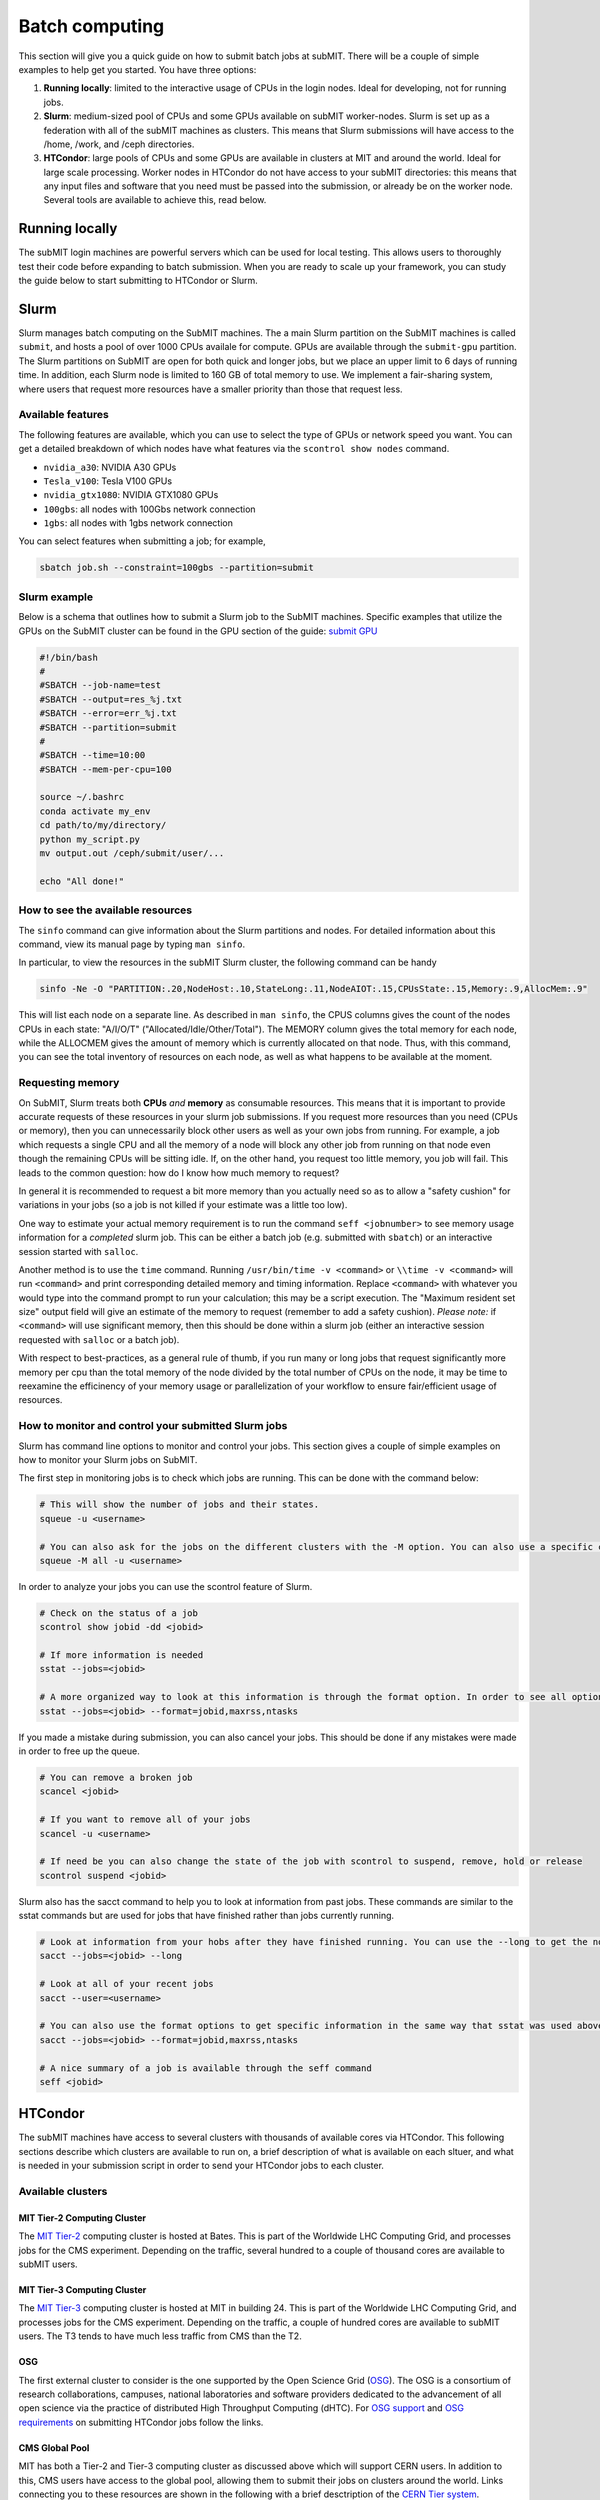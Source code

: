 .. raw:: html

    <style> .red {color:red} </style>

.. role:: red

Batch computing
---------------

.. tags:: Slurm, Condor, GPU

This section will give you a quick guide on how to submit batch jobs at subMIT.
There will be a couple of simple examples to help get you started.
You have three options:

1. **Running locally**: limited to the interactive usage of CPUs in the login nodes. Ideal for developing, not for running jobs.
2. **Slurm**: medium-sized pool of CPUs and some GPUs available on subMIT worker-nodes. Slurm is set up as a federation with all of the subMIT machines as clusters. This means that Slurm submissions will have access to the /home, /work, and /ceph directories.
3. **HTCondor**: large pools of CPUs and some GPUs are available in clusters at MIT and around the world. Ideal for large scale processing. Worker nodes in HTCondor do not have access to your subMIT directories: this means that any input files and software that you need must be passed into the submission, or already be on the worker node. Several tools are available to achieve this, read below.

Running locally
~~~~~~~~~~~~~~~

The subMIT login machines are powerful servers which can be used for local testing.
This allows users to thoroughly test their code before expanding to batch submission.
When you are ready to scale up your framework, you can study the guide below to start submitting to HTCondor or Slurm.

Slurm
~~~~~

Slurm manages batch computing on the SubMIT machines. The a main Slurm partition on the SubMIT machines is called ``submit``, and hosts a pool of over 1000 CPUs availale for compute. GPUs are available through the ``submit-gpu`` partition. The Slurm partitions on SubMIT are open for both quick and longer jobs, but we place an upper limit to 6 days of running time. In addition, each Slurm node is limited to 160 GB of total memory to use. We implement a fair-sharing system, where users that request more resources have a smaller priority than those that request less.

Available features
==================

The following features are available, which you can use to select the type of GPUs or network speed you want. You can get a detailed breakdown of which nodes have what features via the ``scontrol show nodes`` command.

- ``nvidia_a30``: NVIDIA A30 GPUs
- ``Tesla_v100``: Tesla V100 GPUs
- ``nvidia_gtx1080``: NVIDIA GTX1080 GPUs
- ``100gbs``: all nodes with 100Gbs network connection
- ``1gbs``: all nodes with 1gbs network connection

You can select features when submitting a job; for example,

.. code-block:: sh

    sbatch job.sh --constraint=100gbs --partition=submit

Slurm example
=============

Below is a schema that outlines how to submit a Slurm job to the SubMIT machines. Specific examples that utilize the GPUs on the SubMIT cluster can be found in the GPU section of the guide: `submit GPU <http://submit.mit.edu/submit-users-guide/gpu.html>`_

.. code-block:: sh

    #!/bin/bash
    #
    #SBATCH --job-name=test
    #SBATCH --output=res_%j.txt
    #SBATCH --error=err_%j.txt
    #SBATCH --partition=submit
    #
    #SBATCH --time=10:00
    #SBATCH --mem-per-cpu=100
    
    source ~/.bashrc
    conda activate my_env
    cd path/to/my/directory/
    python my_script.py
    mv output.out /ceph/submit/user/...

    echo "All done!"
    

.. Slurm example lqcd
.. ==================

.. An example for how to submit to the lqcd cluster from the submit machines. Here we need some extra set up and then test some simple srun commands like below (this example runs in the devel partition):

.. .. code-block:: sh

..      #!/bin/bash
..      #
..      #SBATCH --job-name=test
..      #SBATCH --output=res_%j.txt
..      #SBATCH --error=err_%j.txt
..      #
..      #SBATCH --ntasks=1
..      #SBATCH --time=10:00
..      #SBATCH --mem-per-cpu=100
..      #SBATCH --cluster=lqcd
..      #SBATCH --partition=devel
     
..      unset MODULEPATH
..      unset MODULESHOME
..      export SLURM_CONF=/opt/lqcd/etc/slurm.conf
..      . /opt/software/modules-4.4.0/init/bash
..      module add slurm
     
..      srun hostname
..      srun ls -hrlt
..      srun sleep 60

How to see the available resources
====================================================

The ``sinfo`` command can give information about the Slurm partitions and nodes.  For detailed information about this command, view its manual page by typing ``man sinfo``.

In particular, to view the resources in the subMIT Slurm cluster, the following command can be handy

.. code-block:: sh

     sinfo -Ne -O "PARTITION:.20,NodeHost:.10,StateLong:.11,NodeAIOT:.15,CPUsState:.15,Memory:.9,AllocMem:.9"

This will list each node on a separate line.  As described in ``man sinfo``, the CPUS columns gives the count of the nodes CPUs in each state: "A/I/O/T" ("Allocated/Idle/Other/Total").  The MEMORY column gives the total memory for each node, while the ALLOCMEM gives the amount of memory which is currently allocated on that node.  Thus, with this command, you can see the total inventory of resources on each node, as well as what happens to be available at the moment.

Requesting memory
=================

On SubMIT, Slurm treats both **CPUs** *and* **memory** as consumable resources.  This means that it is important to provide accurate requests of these resources in your slurm job submissions.  If you request more resources than you need (CPUs or memory), then you can unnecessarily block other users as well as your own jobs from running.  For example, a job which requests a single CPU and all the memory of a node will block any other job from running on that node even though the remaining CPUs will be sitting idle.  If, on the other hand, you request too little memory, you job will fail. This leads to the common question: how do I know how much memory to request?

In general it is recommended to request a bit more memory than you actually need so as to allow a "safety cushion" for variations in your jobs (so a job is not killed if your estimate was a little too low).  

One way to estimate your actual memory requirement is to run the command ``seff <jobnumber>`` to see memory usage information for a *completed* slurm job.  This can be either a batch job (e.g. submitted with ``sbatch``) or an interactive session started with ``salloc``.  

Another method is to use the ``time`` command.  Running ``/usr/bin/time -v <command>`` or ``\\time -v <command>`` will run ``<command>`` and print corresponding detailed memory and timing information.  Replace ``<command>`` with whatever you would type into the command prompt to run your calculation; this may be a script execution.  The "Maximum resident set size" output field will give an estimate of the memory to request (remember to add a safety cushion).  *Please note:* if ``<command>`` will use significant memory, then this should be done within a slurm job (either an interactive session requested with ``salloc`` or a batch job).

With respect to best-practices, as a general rule of thumb, if you run many or long jobs that request significantly more memory per cpu than the total memory of the node divided by the total number of CPUs on the node, it may be time to reexamine the efficinency of your memory usage or parallelization of your workflow to ensure fair/efficient usage of resources.

How to monitor and control your submitted Slurm jobs
====================================================

Slurm has command line options to monitor and control your jobs. This section gives a couple of simple examples on how to monitor your Slurm jobs on SubMIT.

The first step in monitoring jobs is to check which jobs are running. This can be done with the command below:

.. code-block:: sh

       # This will show the number of jobs and their states.
       squeue -u <username>

       # You can also ask for the jobs on the different clusters with the -M option. You can also use a specific cluster (e.g. submit, lqcd).
       squeue -M all -u <username>

In order to analyze your jobs you can use the scontrol feature of Slurm.

.. code-block:: sh

       # Check on the status of a job
       scontrol show jobid -dd <jobid>

       # If more information is needed
       sstat --jobs=<jobid> 

       # A more organized way to look at this information is through the format option. In order to see all options use --helpformat. An example is below
       sstat --jobs=<jobid> --format=jobid,maxrss,ntasks

If you made a mistake during submission, you can also cancel your jobs. This should be done if any mistakes were made in order to free up the queue.

.. code-block:: sh

       # You can remove a broken job
       scancel <jobid>

       # If you want to remove all of your jobs
       scancel -u <username>

       # If need be you can also change the state of the job with scontrol to suspend, remove, hold or release
       scontrol suspend <jobid>

Slurm also has the sacct command to help you to look at information from past jobs. These commands are similar to the sstat commands but are used for jobs that have finished rather than jobs currently running.

.. code-block:: sh

       # Look at information from your hobs after they have finished running. You can use the --long to get the non-abbreviated version
       sacct --jobs=<jobid> --long

       # Look at all of your recent jobs
       sacct --user=<username>

       # You can also use the format options to get specific information in the same way that sstat was used above
       sacct --jobs=<jobid> --format=jobid,maxrss,ntasks

       # A nice summary of a job is available through the seff command
       seff <jobid>


HTCondor
~~~~~~~~

The subMIT machines have access to several clusters with thousands of available cores via HTCondor.
This  following sections describe which clusters are available to run on, a brief description of what is available on each sltuer, and what is needed in your submission script in order to send your HTCondor jobs to each cluster. 

Available clusters
==================

MIT Tier-2 Computing Cluster
****************************

The `MIT Tier-2 <http://www.cmsaf.mit.edu/>`_ computing cluster is hosted at Bates. 
This is part of the Worldwide LHC Computing Grid, and processes jobs for the CMS experiment.
Depending on the traffic, several hundred to a couple of thousand cores are available to subMIT users.

MIT Tier-3 Computing Cluster
****************************

The `MIT Tier-3 <http://t3serv001.mit.edu/>`_ computing cluster is hosted at MIT in building 24.
This is part of the Worldwide LHC Computing Grid, and processes jobs for the CMS experiment.
Depending on the traffic, a couple of hundred cores are available to subMIT users.
The T3 tends to have much less traffic from CMS than the T2.

OSG
***

The first external cluster to consider is the one supported by the Open Science Grid (`OSG <https://opensciencegrid.org/>`_).
The OSG is a consortium of research collaborations, campuses, national laboratories and software providers dedicated to the advancement of all open science via the practice of distributed High Throughput Computing (dHTC).
For `OSG support <https://support.opensciencegrid.org/support/home>`_ and `OSG requirements <https://portal.osg-htc.org/documentation/htc_workloads/workload_planning/htcondor_job_submission/>`_ on submitting HTCondor jobs follow the links.
   
CMS Global Pool
***************

MIT has both a Tier-2 and Tier-3 computing cluster as discussed above which will support CERN users.
In addition to this, CMS users have access to the global pool, allowing them to submit their jobs on clusters around the world.
Links connecting you to these resources are shown in the following with a brief desctription of the `CERN Tier system <https://home.cern/science/computing/grid-system-tiers#:~:text=The%20Worldwide%20LHC%20Computing%20Grid,Large%20Hadron%20Collider%20(LHC).>`_.

The CMS global pool is hosted by various Tiers of computing clusters around the world.
Jobs submitted by MIT users can be found in the link: `CMS <https://cms-gwmsmon.cern.ch/institutionalview>`_.

Submitting to the different clusters
====================================

Here we provide the recipes to run at different clusters. 

Glidein submission to T2/T3
***************************

Submit jobs to the T2 cluster by adding following to the HTCondor submission script:

.. code-block:: sh

     +DESIRED_Sites = "mit_tier2"

If instead you want to run on the T3 machines you can replace the "+DESIRED_Sites" to:

.. code-block:: sh

     +DESIRED_Sites = "mit_tier3"

If you want to submit to both T2 and T3, do:

.. code-block:: sh

     +DESIRED_Sites = "mit_tier2,mit_tier3"

To submit GPU jobs, you need to add:

.. code-block:: sh

     RequestGPus=1

To submit multi-core jobs, you need to add (4-core job for example, maximum 8):

.. code-block:: sh

     RequestCpus=4

Note: CMS users are recommended to submit jobs to T2 through CMS global pool, see the relevant section of this guide.

:red:`The Glidein supports GPU and multi-CPU jobs.`

:red:`The Glidein will set a default X509_USER_KEY, which may affect the xrootd copy, therefore need to add command "unset X509_USER_KEY" before the xrootd copy .`

Jobs submission to CMS global pool
**********************************

If you are a CMS member you can also go through the US CMS global pool.
Here is an example sample list of sites you can use,

.. code-block:: sh

     +DESIRED_Sites = "T2_AT_Vienna,T2_BE_IIHE,T2_BE_UCL,T2_BR_SPRACE,T2_BR_UERJ,T2_CH_CERN,T2_CH_CERN_AI,T2_CH_CERN_HLT,T2_CH_CERN_Wigner,T2_CH_CSCS,T2_CH_CSCS_HPC,T2_CN_Beijing,T2_DE_DESY,T2_DE_RWTH,T2_EE_Estonia,T2_ES_CIEMAT,T2_ES_IFCA,T2_FI_HIP,T2_FR_CCIN2P3,T2_FR_GRIF_IRFU,T2_FR_GRIF_LLR,T2_FR_IPHC,T2_GR_Ioannina,T2_HU_Budapest,T2_IN_TIFR,T2_IT_Bari,T2_IT_Legnaro,T2_IT_Pisa,T2_IT_Rome,T2_KR_KISTI,T2_MY_SIFIR,T2_MY_UPM_BIRUNI,T2_PK_NCP,T2_PL_Swierk,T2_PL_Warsaw,T2_PT_NCG_Lisbon,T2_RU_IHEP,T2_RU_INR,T2_RU_ITEP,T2_RU_JINR,T2_RU_PNPI,T2_RU_SINP,T2_TH_CUNSTDA,T2_TR_METU,T2_TW_NCHC,T2_UA_KIPT,T2_UK_London_IC,T2_UK_SGrid_Bristol,T2_UK_SGrid_RALPP,T2_US_Caltech,T2_US_Florida,T2_US_MIT,T2_US_Nebraska,T2_US_Purdue,T2_US_UCSD,T2_US_Vanderbilt,T2_US_Wisconsin,T3_CH_CERN_CAF,T3_CH_CERN_DOMA,T3_CH_CERN_HelixNebula,T3_CH_CERN_HelixNebula_REHA,T3_CH_CMSAtHome,T3_CH_Volunteer,T3_US_HEPCloud,T3_US_NERSC,T3_US_OSG,T3_US_PSC,T3_US_SDSC"

In order to use the CMS global pool, you will need to add a few additional lines to your submission script.
The lines below with the proper ID and username (uid and id from subMIT) are necessary in order to get into the global pool:

.. code-block:: sh

     use_x509userproxy     = True
     x509userproxy         = /<path>/x509up_u<uid>
     +AccountingGroup      = "analysis.<username>"

If you wish to submit jobs to GPU machines, you need to add additional lines in the script:

.. code-block:: sh

     RequestGPus=1
     +RequiresGPU=1

Jobs submission to OSG pool
***************************

Finally, you can also use OSG,

.. code-block:: sh

    +ProjectName            = "MIT_submit" 
 
You can specify the required OS of the node via the requirements; for example for RHEL 6,

.. code-block:: sh

      Requirements = (OSGVO_OS_STRING == "RHEL 6")      

or to use RHEL 7,

.. code-block:: sh

      Requirements = (OSGVO_OS_STRING == "RHEL 7")

You can also use the singularity images that they distribute through CVMFS.
These are managed `here <https://github.com/opensciencegrid/cvmfs-singularity-sync>`_, and can be found under the following CVMFS path, which is mounted also on subMIT, and the MIT T2 and T3,

.. code-block:: sh

    /cvmfs/singularity.opensciencegrid.org/

You can also add your container to this list by pushing it DockerHub and making a PR to that repository, and the container will be made available everywhere that this CVMFS is mounted.

In order to land on Singularity-enabled worker nodes in the OSG pool, you have to specify,

.. code-block:: sh

      Requirements = HAS_SINGULARITY == TRUE

You can find some examples of submission scripts for OSG on `our submit-examples GitHub repo <https://github.com/mit-submit/submit-examples/tree/main/htcondor>`_. 

General Tips for HTCondor Jobs
==============================

Transferring Input Scripts and Data
***********************************

Since HTCondor jobs are running on external computing resources, your subMIT storage areas (``/home``, ``/work``, ``/ceph``) are not accessible on the worker nodes.
Thus, you either need to transfer your input and output files through your submission script, or use XRootD to transfer files via the network. 

via the submission script
*************************

To transfer input files via the submission script,

.. code-block:: sh

    transfer_input_files    = <your comma-separated list of files>

N.B.: is a hard limit on the size of input files that you can transfer with ``transfer_input_files`` at 250MB.
In general, you should strive to have as few and small files as possible be transferred this way, in order to avoid overloading the HTCondor scheduler.

via XRootD
**********

For larger input files, you can use XRootD.
The XRootD transfers is enabled for ceph (``/ceph/submit/data``) storage, meaning you can read from ceph from anywhere in the world.
For instructions on how to set this up, see `details <https://submit.mit.edu/submit-users-guide/storage.html>`_ in "storage" section.
Once that is set up, in your bash script that is executed in the worker-node, you can have a line like the following to copy a file remotely,

.. code-block:: sh

    xrdcp root://submit50.mit.edu//data/user/w/wangzqe/test.txt .

Transferring Outputs
********************

If your code produces an output you want to bring back to subMIT, you have the same two options as for the input files.
You can either let the job copy it back, or transfer the output via XRootD.
The same considerations apply here: for larger files and more control, use XRootD.

via the submission script
*************************

Adding the following to your submission script will copy the outputs of your job back to subMIT automatically.

.. code-block:: sh

    should_transfer_files   = YES
    when_to_transfer_output = ON_EXIT

You can also control where the output files are transferred to via the ``transfer_output_remaps`` parameter.
Here is a simple example that writes the ``out.out`` file produced in the HTCondor job to your ``/work`` space.

.. code-block:: sh

    transfer_output_remaps = "out.out = /work/submit/$USER/out.out"

via XRootD
**********

You can add something like the following in your script that gets executed on the worker-node to copy your output back to the subMIT ceph space,

.. code-block:: sh

    xrdcp <your output> root://submit50.mit.edu//data/user/w/wangzqe/

Distributing Software to Worker Nodes
*************************************

Again since the HTCondor nodes don't have access to the subMIT storage areas, you need to distribute your software to the worker-node.
This is further complicated that the OS on each worker-node or cluster may be different.
Your best options are either to make your software available as a singularity image on CVMFS, or transfer it by hand.

via CVMFS
*********

`CVMFS <https://submit.mit.edu/submit-users-guide/program.html#cvmfs>`_ is mounted on subMIT and all clusters connected to subMIT via HTCondor, and supports the distribution of containers.

Several pre-built containers are available already that may meet your needs. Check our the ``/cvmfs`` space on subMIT.

Please see the relevant `Available Software <https://hep-fcc.github.io/FCCAnalyses/>`_ section of the User's Guide for how to distribute your custom container.

In order to use a container in your jobs, you can specify which image you want via the ``+SingularityImage`` parameter. For example, 

.. code-block:: sh

    +SingularityImage       = "/cvmfs/singularity.opensciencegrid.org/htc/rocky:9"

Note that some clusters may have nodes without singularity installed, so you may need to specify some particular requirement.
See the section on each cluster if that is the case.

Once the job starts, it will operate entirely inside the singularity container.

via transfer
************

If you don't need a lot of software, and you can package it (perhaps by compiling it in a way that is self-contained), you can transfer it via the methods outlines in the previous section: either through the submission script or HTCondor.

Operating Systems
*****************

It may be useful for you to impose on the HTCondor job some specific OS and set of libraries that is compatible with your code, so that each job is operating in an homogeneous environment.

For some clusters, you can do this via the ``requirements`` in the submission script: see sections pertaining to each cluster for more information on this, and check their documentation.

For all clusters supported by subMIT, as well as subMIT itself, you can also use CVMFS, which has many pre-built images of OSs that can be accessed: see `this section <https://submit.mit.edu/submit-users-guide/program.html#cvmfs>`_ of the guide for more information. See the above section for how to use singularity in your jobs. For example, to use rocky9, you can add the following to your submission script,

.. code-block:: sh

    +SingularityImage       = "/cvmfs/singularity.opensciencegrid.org/htc/rocky:9"

Requesting Resources
********************

In the HTCondor submission script, users define the requirements of their jobs, which will be used by HTCondor to assign worker-nodes.

The default memory requirement is 1024 MB per core. 
If uses job uses more memory than what is requested, the job will get killed.
To request more memory, users need to add this in the HTCondor script:

.. code-block:: sh

       RequestMemory = 2000

Usually the maximum memory usage is 2000 MB for each core.
But HTCondor has a feature to adjust memory usage of a job requirement automatically even if users job requires more memory then 2000 MB, for example:

.. code-block:: sh

       RequestMemory = 4000

But keep in mind, the more memory user requires, the harder it is to find the slot. 

How to monitor and control your submitted HTCondor jobs
=======================================================

After you have submitted your jobs, it is important to be able to monitor their progress. This section gives a couple of simple examples on how to check on the status of your jobs directly from the submit machines.

The first step in monitoring jobs is to check which jobs are running. This can be done with the command below:

.. code-block:: sh

       # This will show the number of jobs in the Done, Running and Idle states
       condor_q

       # If you want more information about a job you can look into it here
       condor_q -l <jobid> 

       # If you are interested in knowing which machines your jobs are running on you can examine that as well
       condor_q -r <jobid>

Jobs can often stay in the Idle state or be moved into a Hold state. In order to analyze this you can use the analyze of condor.

.. code-block:: sh

       # Check on the status of a job if it is stuck in Idle or moved to Hold
       condor_q -analyze <jobid>

       # If more information is needed
       condor_q -better-analyze <jobid> 

If you made a mistake during submission, you can also cancel your jobs. This should be done if any mistakes were made in order to free up the queue.

.. code-block:: sh

       # You can remove a broken job
       condor_rm <jobid>

       # If you want to remove all of your jobs
       condor_rm <username>

HTCondor examples
=================

There are several more examples for different application types at

- `submit-examples <https://github.com/mit-submit/submit-examples/blob/main/htcondor/>`_ for a collection HTCondor examples
- `testing julia <https://github.com/mit-submit/submit-examples/tree/main/julia>`_ for use of Julia on HTCondor
- `testing matlab <https://github.com/mit-submit/submit-examples/tree/main/matlab>`_ for use of Matlab on HTCondor
- `condor_gpu <https://github.com/mit-submit/submit-examples/tree/main/gpu/condor_gpu>`_ for use of GPUs on HTCondor

Some worked-out examples are also provided in `Tutorial 2 <https://submit.mit.edu/submit-users-guide/tutorials/tutorial_2.html>`_.
